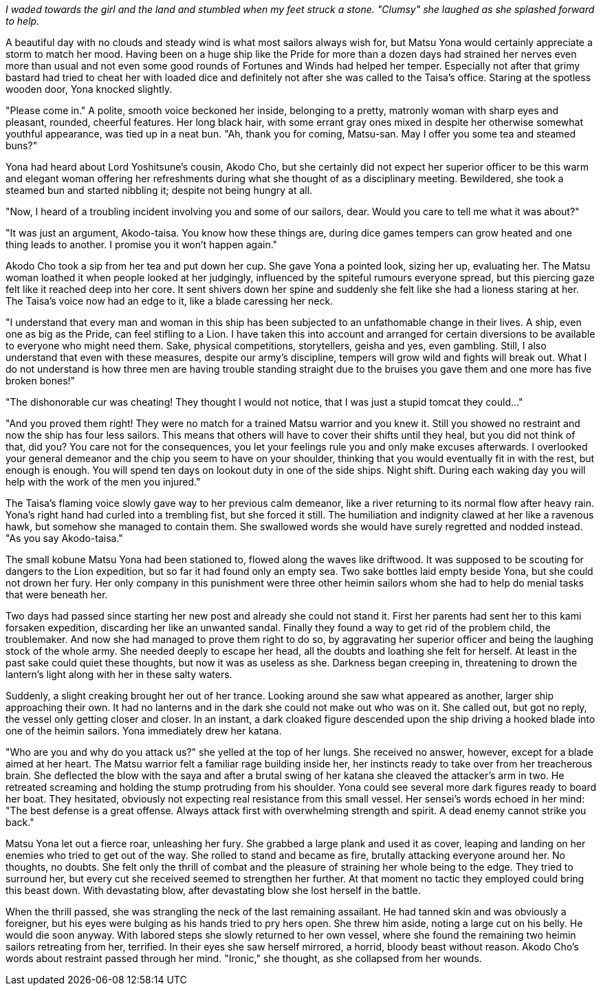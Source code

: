 :doctype: book
:icons: font
:page-background-image: image:background_lion.jpg[fit=fill,pdfwidth=100%]

_I waded towards the girl and the land and stumbled when my feet struck a stone. "Clumsy" she laughed as she splashed forward to help._

A beautiful day with no clouds and steady wind is what most sailors always wish for, but Matsu Yona would certainly appreciate a storm to match her mood. Having been on a huge ship like the Pride for more than a dozen days had strained her nerves even more than usual and not even some good rounds of Fortunes and Winds had helped her temper. Especially not after that grimy bastard had tried to cheat her with loaded dice and definitely not after she was called to the Taisa's office. Staring at the spotless wooden door, Yona knocked slightly.

"Please come in." A polite, smooth voice beckoned her inside, belonging to a pretty, matronly woman with sharp eyes and pleasant, rounded, cheerful features. Her long black hair, with some errant gray ones mixed in despite her otherwise somewhat youthful appearance, was tied up in a neat bun. "Ah, thank you for coming, Matsu-san. May I offer you some tea and steamed buns?"

Yona had heard about Lord Yoshitsune's cousin, Akodo Cho, but she certainly did not expect her superior officer to be this warm and elegant woman offering her refreshments during what she thought of as a disciplinary meeting. Bewildered, she took a steamed bun and started nibbling it; despite not being hungry at all.

"Now, I heard of a troubling incident involving you and some of our sailors, dear. Would you care to tell me what it was about?"

"It was just an argument, Akodo-taisa. You know how these things are, during dice games tempers can grow heated and one thing leads to another. I promise you it won't happen again."

Akodo Cho took a sip from her tea and put down her cup. She gave Yona a pointed look, sizing her up, evaluating her. The Matsu woman loathed it when people looked at her judgingly, influenced by the spiteful rumours everyone spread, but this piercing gaze felt like it reached deep into her core. It sent shivers down her spine and suddenly she felt like she had a lioness staring at her. The Taisa's voice now had an edge to it, like a blade caressing her neck.

"I understand that every man and woman in this ship has been subjected to an unfathomable change in their lives. A ship, even one as big as the Pride, can feel stifling to a Lion. I have taken this into account and arranged for certain diversions to be available to everyone who might need them. Sake, physical competitions, storytellers, geisha and yes, even  gambling. Still, I also understand that even with these measures, despite our army's discipline, tempers will grow wild and fights will break out. What I do not understand is how three men are having trouble standing straight due to the bruises you gave them and one more has five broken bones!"

"The dishonorable cur was cheating! They thought I would not notice, that I was just a stupid tomcat they could..."

"And you proved them right! They were no match for a trained Matsu warrior and you knew it. Still you showed no restraint and now the ship has four less sailors. This means that others will have to cover their shifts until they heal, but you did not think of that, did you? You care not for the consequences, you let your feelings rule you and only make excuses afterwards. I overlooked your general demeanor and the chip you seem to have on your shoulder, thinking that you would eventually fit in with the rest, but enough is enough. You will spend ten days on lookout duty in one of the side ships. Night shift. During each waking day you will help with the work of the men you injured."

The Taisa's flaming voice slowly gave way to her previous calm demeanor, like a river returning to its normal flow after heavy rain. Yona's right hand had curled into a trembling fist, but she forced it still. The humiliation and indignity clawed at her like a ravenous hawk, but somehow she managed to contain them. She swallowed words she would have surely regretted and nodded instead. "As you say Akodo-taisa."

The small kobune Matsu Yona had been stationed to, flowed along the waves like driftwood. It was supposed to be scouting for dangers to the Lion expedition, but so far it had found only an empty sea. Two sake bottles laid empty beside Yona, but she could not drown her fury. Her only company in this punishment were three other heimin sailors whom she had to help do menial tasks that were beneath her.

Two days had passed since starting her new post and already she could not stand it. First her parents had sent her to this kami forsaken expedition, discarding her like an unwanted sandal. Finally they found a way to get rid of the problem child, the troublemaker. And now she had managed to prove them right to do so, by aggravating her superior officer and being the laughing stock of the whole army. She needed deeply to escape her head, all the doubts and loathing she felt for herself. At least in the past sake could quiet these thoughts, but now it was as useless as she. Darkness began creeping in, threatening to drown the lantern's light along with her in these salty waters.

Suddenly, a slight creaking brought her out of her trance. Looking around she saw what appeared as another, larger ship approaching their own. It had no lanterns and in the dark she could not make out who was on it. She called out, but got no reply, the vessel only getting closer and closer. In an instant, a dark cloaked figure descended upon the ship driving a hooked blade into one of the heimin sailors. Yona immediately drew her katana.

"Who are you and why do you attack us?" she yelled at the top of her lungs. She received no answer, however, except for a blade aimed at her heart. The Matsu warrior felt a familiar rage building inside her, her instincts ready to take over from her treacherous brain. She deflected the blow with the saya and after a brutal swing of her katana she cleaved the attacker's arm in two. He retreated screaming and holding the stump protruding from his shoulder. Yona could see several more dark figures ready to board her boat. They hesitated, obviously not expecting real resistance from this small vessel. Her sensei's words echoed in her mind: "The best defense is a great offense. Always attack first with overwhelming strength and spirit. A dead enemy cannot strike you back."

Matsu Yona let out a fierce roar, unleashing her fury. She grabbed a large plank and used it as cover, leaping and landing on her enemies who tried to get out of the way. She rolled to stand and became as fire, brutally attacking everyone around her. No thoughts, no doubts. She felt only the [.underline]#thrill# of combat and the pleasure of straining her whole being to the edge. They tried to surround her, but every cut she received seemed to strengthen her further. At that moment no tactic they employed could bring this beast down. With devastating blow, after devastating blow she lost herself in the battle.

When the thrill passed, she was strangling the neck of the last remaining assailant. He had tanned skin and was obviously a foreigner, but his eyes were bulging as his hands tried to pry hers open. She threw him aside, noting a large cut on his belly. He would die soon anyway. With labored steps she slowly returned to her own vessel, where she found the remaining two heimin sailors retreating from her, terrified. In their eyes she saw herself mirrored, a horrid, bloody beast without reason. Akodo Cho's words about restraint passed through her mind. "Ironic," she thought, as she collapsed from her wounds.
